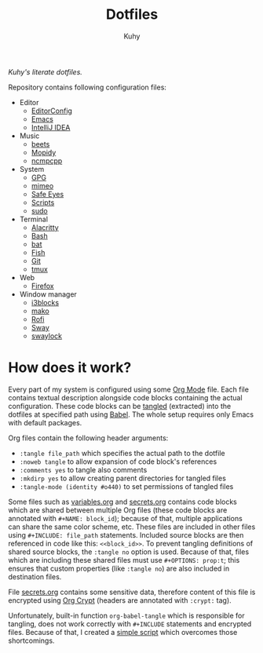#+TITLE: Dotfiles
#+AUTHOR: Kuhy
/Kuhy's literate dotfiles./

[[./screenshot.png]]

Repository contains following configuration files:
- Editor
  - [[file:editor/editorconfig.org][EditorConfig]]
  - [[file:editor/emacs.org][Emacs]]
  - [[file:editor/idea.org][IntelliJ IDEA]]
- Music
  - [[file:music/beets.org][beets]]
  - [[file:music/mopidy.org][Mopidy]]
  - [[file:music/ncmpcpp.org][ncmpcpp]]
- System
  - [[file:system/gpg.org][GPG]]
  - [[file:system/mimeo.org][mimeo]]
  - [[file:system/safeeyes.org][Safe Eyes]]
  - [[file:system/scripts.org][Scripts]]
  - [[file:system/sudo.org][sudo]]
- Terminal
  - [[file:term/alacritty.org][Alacritty]]
  - [[file:term/bash.org][Bash]]
  - [[file:term/bat.org][bat]]
  - [[file:term/fish.org][Fish]]
  - [[file:term/git.org][Git]]
  - [[file:term/tmux.org][tmux]]
- Web
  - [[file:web/firefox.org][Firefox]]
- Window manager
  - [[file:wm/i3blocks.org][i3blocks]]
  - [[file:wm/mako.org][mako]]
  - [[file:wm/rofi.org][Rofi]]
  - [[file:wm/sway.org][Sway]]
  - [[file:wm/swaylock.org][swaylock]]
* How does it work?
  Every part of my system is configured using some [[https://orgmode.org/][Org Mode]] file. Each file contains textual
  description alongside code blocks containing the actual configuration. These code
  blocks can be [[http://www.literateprogramming.com/][tangled]] (extracted) into the dotfiles at specified path using [[https://orgmode.org/worg/org-contrib/babel/intro.html][Babel]].
  The whole setup requires only Emacs with default packages.

  Org files contain the following header arguments:
  - =:tangle file_path= which specifies the actual path to the dotfile
  - =:noweb tangle= to allow expansion of code block's references
  - =:comments yes= to tangle also comments
  - =:mkdirp yes= to allow creating parent directories for tangled files
  - =:tangle-mode (identity #o440)= to set permissions of tangled files

  Some files such as [[file:variables.org][variables.org]] and [[file:secrets.org][secrets.org]] contains code blocks which are shared
  between multiple Org files (these code blocks are annotated with =#+NAME: block_id=);
  because of that, multiple applications can share the same color scheme, etc.
  These files are included in other files using =#+INCLUDE: file_path= statements.
  Included source blocks are then referenced in code like this: =<<block_id>>=.
  To prevent tangling definitions of shared source blocks, the =:tangle no= option is used.
  Because of that, files which are including these shared files must use =#+OPTIONS: prop:t=;
  this ensures that custom properties (like =:tangle no=) are also included in destination files.

  File [[file:secrets.org][secrets.org]] contains some sensitive data, therefore content of this file is encrypted
  using [[https://orgmode.org/manual/Org-Crypt.html][Org Crypt]] (headers are annotated with =:crypt:= tag).

  Unfortunately, built-in function =org-babel-tangle= which is responsible for tangling, does not
  work correctly with =#+INCLUDE= statements and encrypted files. Because of that, I created a
  [[file:system/scripts.org][simple script]] which overcomes those shortcomings.

